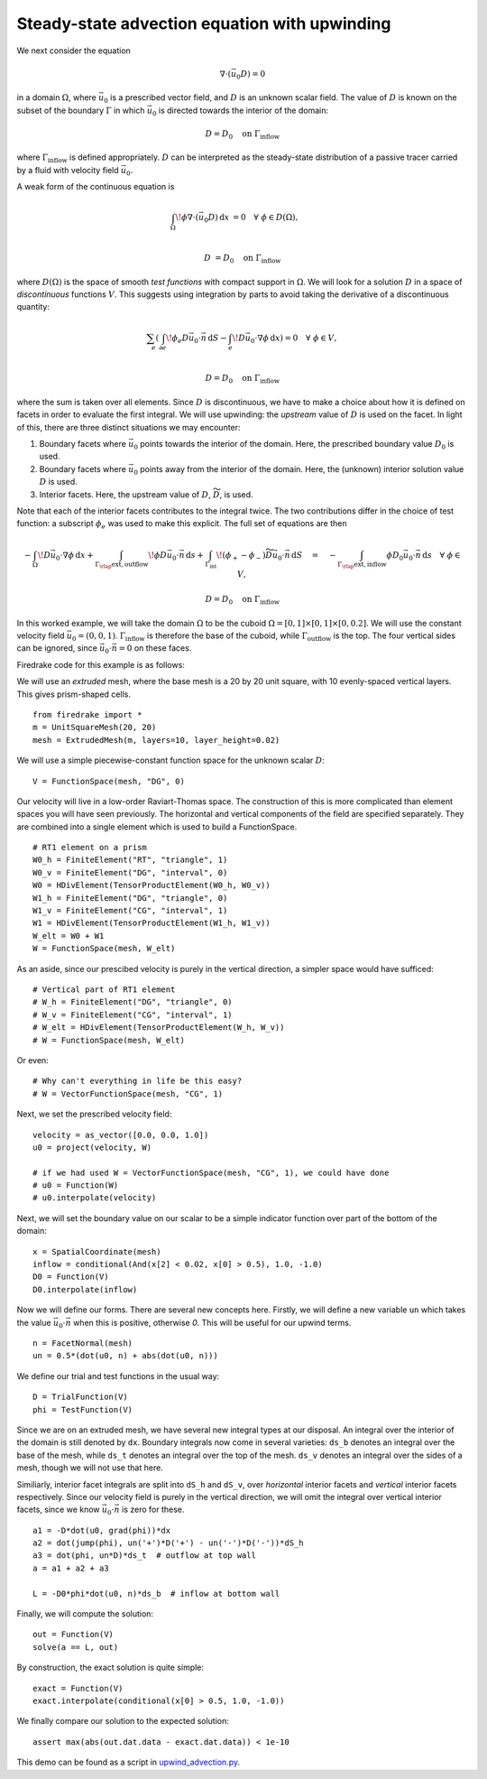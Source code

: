 Steady-state advection equation with upwinding
==============================================

We next consider the equation

.. math::

   \nabla\cdot(\vec{u_0}D) = 0

in a domain :math:`\Omega`, where :math:`\vec{u_0}` is a prescribed vector
field, and :math:`D` is an unknown scalar field. The value of :math:`D` is known
on the subset of the boundary :math:`\Gamma` in which :math:`\vec{u_0}` is
directed towards the interior of the domain:

.. math::

  D = D_0 \quad \mathrm{on} \ \Gamma_\mathrm{inflow}

where :math:`\Gamma_\mathrm{inflow}` is defined appropriately. :math:`D` can
be interpreted as the steady-state distribution of a passive tracer carried by a
fluid with velocity field :math:`\vec{u_0}`.

A weak form of the continuous equation is

.. math::

   \int_\Omega \! \phi \nabla \cdot (\vec{u_0} D) \, \mathrm{d} x &= 0 \quad
   \forall \ \phi \in D(\Omega), \\
   
   D &= D_0 \quad \mathrm{on} \ \Gamma_\mathrm{inflow}

where :math:`D(\Omega)` is the space of smooth *test functions* with compact
support in :math:`\Omega`. We will look for a solution :math:`D` in a space of
*discontinuous* functions :math:`V`. This suggests using integration by parts to
avoid taking the derivative of a discontinuous quantity:

.. math::

   \sum_e \left( \int_{\partial e} \! \phi_e D \vec{u_0} \cdot \vec{n} \,
   \mathrm{d} S - \int_e \! D \vec{u_0} \cdot \nabla \phi \, \mathrm{d} x \right) = 0
   \quad \forall \ \phi \in V, \\
   
   D = D_0 \quad \mathrm{on} \ \Gamma_\mathrm{inflow}

where the sum is taken over all elements. Since :math:`D` is discontinuous, we
have to make a choice about how it is defined on facets in order to evaluate
the first integral. We will use upwinding: the *upstream* value of :math:`D` is
used on the facet. In light of this, there are three distinct situations we may
encounter:

1. Boundary facets where :math:`\vec{u_0}` points towards the interior of the
   domain. Here, the prescribed boundary value :math:`D_0` is used.
2. Boundary facets where :math:`\vec{u_0}` points away from the interior of the
   domain. Here, the (unknown) interior solution value :math:`D` is used.
3. Interior facets. Here, the upstream value of :math:`D`,
   :math:`\widetilde{D}`, is used.

Note that each of the interior facets contributes to the integral twice. The two
contributions differ in the choice of test function: a subscript :math:`\phi_e`
was used to make this explicit. The full set of equations are then

.. math::

   -\int_\Omega \! D \vec{u_0} \cdot \nabla \phi \, \mathrm{d} x 
   + \int_{\Gamma_\rlap{\mathrm{ext, outflow}}} \! \phi D \vec{u_0} \cdot \vec{n}
   \, \mathrm{d} s 
   + \int_{\Gamma_\mathrm{int}} \! (\phi_+ - \phi_-) \widetilde{D}
   \vec{u_0} \cdot \vec{n} \, \mathrm{d} S
   \quad = \quad
   -\int_{\Gamma_\rlap{\mathrm{ext, inflow}}} \phi D_0 \vec{u_0} \cdot
   \vec{n} \, \mathrm{d} s \quad \forall \ \phi \in V,

   D = D_0 \quad \mathrm{on} \ \Gamma_\mathrm{inflow}

In this worked example, we will take the domain :math:`\Omega` to be the cuboid
:math:`\Omega = [0,1] \times [0,1] \times [0,0.2]`. We will use the constant
velocity field :math:`\vec{u_0} = (0, 0, 1)`. :math:`\Gamma_\mathrm{inflow}`
is therefore the base of the cuboid, while :math:`\Gamma_\mathrm{outflow}`
is the top. The four vertical sides can be ignored, since
:math:`\vec{u_0} \cdot \vec{n} = 0` on these faces.

Firedrake code for this example is as follows:

We will use an *extruded* mesh, where the base mesh is a 20 by 20 unit square,
with 10 evenly-spaced vertical layers. This gives prism-shaped cells. ::

  from firedrake import *
  m = UnitSquareMesh(20, 20)
  mesh = ExtrudedMesh(m, layers=10, layer_height=0.02)

We will use a simple piecewise-constant function space for the unknown scalar
:math:`D`: ::

  V = FunctionSpace(mesh, "DG", 0)

Our velocity will live in a low-order Raviart-Thomas space. The construction of
this is more complicated than element spaces you will have seen previously. The
horizontal and vertical components of the field are specified separately. They
are combined into a single element which is used to build a FunctionSpace. ::

  # RT1 element on a prism
  W0_h = FiniteElement("RT", "triangle", 1)
  W0_v = FiniteElement("DG", "interval", 0)
  W0 = HDivElement(TensorProductElement(W0_h, W0_v))
  W1_h = FiniteElement("DG", "triangle", 0)
  W1_v = FiniteElement("CG", "interval", 1)
  W1 = HDivElement(TensorProductElement(W1_h, W1_v))
  W_elt = W0 + W1
  W = FunctionSpace(mesh, W_elt)

As an aside, since our prescibed velocity is purely in the vertical direction, a
simpler space would have sufficed: ::

  # Vertical part of RT1 element
  # W_h = FiniteElement("DG", "triangle", 0)
  # W_v = FiniteElement("CG", "interval", 1)
  # W_elt = HDivElement(TensorProductElement(W_h, W_v))
  # W = FunctionSpace(mesh, W_elt)

Or even: ::

  # Why can't everything in life be this easy?
  # W = VectorFunctionSpace(mesh, "CG", 1)

Next, we set the prescribed velocity field: ::

  velocity = as_vector([0.0, 0.0, 1.0])
  u0 = project(velocity, W)
  
  # if we had used W = VectorFunctionSpace(mesh, "CG", 1), we could have done
  # u0 = Function(W)
  # u0.interpolate(velocity)

Next, we will set the boundary value on our scalar to be a simple indicator
function over part of the bottom of the domain: ::

  x = SpatialCoordinate(mesh)
  inflow = conditional(And(x[2] < 0.02, x[0] > 0.5), 1.0, -1.0)
  D0 = Function(V)
  D0.interpolate(inflow)

Now we will define our forms. There are several new concepts here. Firstly, we
will define a new variable ``un`` which takes the value
:math:`\vec{u_0} \cdot \vec{n}` when this is positive, otherwise `0`. This
will be useful for our upwind terms. ::

  n = FacetNormal(mesh)
  un = 0.5*(dot(u0, n) + abs(dot(u0, n)))

We define our trial and test functions in the usual way: ::

  D = TrialFunction(V)
  phi = TestFunction(V)

Since we are on an extruded mesh, we have several new integral types at our
disposal. An integral over the interior of the domain is still denoted by
``dx``. Boundary integrals now come in several varieties: ``ds_b`` denotes an
integral over the base of the mesh, while ``ds_t`` denotes an integral over the
top of the mesh. ``ds_v`` denotes an integral over the sides of a mesh, though
we will not use that here.

Similiarly, interior facet integrals are split into ``dS_h`` and ``dS_v``, over
*horizontal* interior facets and *vertical* interior facets respectively. Since
our velocity field is purely in the vertical direction, we will omit the
integral over vertical interior facets, since we know
:math:`\vec{u_0} \cdot \vec{n}` is zero for these. ::

  a1 = -D*dot(u0, grad(phi))*dx
  a2 = dot(jump(phi), un('+')*D('+') - un('-')*D('-'))*dS_h
  a3 = dot(phi, un*D)*ds_t  # outflow at top wall
  a = a1 + a2 + a3

  L = -D0*phi*dot(u0, n)*ds_b  # inflow at bottom wall

Finally, we will compute the solution: ::

  out = Function(V)
  solve(a == L, out)

By construction, the exact solution is quite simple: ::
  
  exact = Function(V)
  exact.interpolate(conditional(x[0] > 0.5, 1.0, -1.0))

We finally compare our solution to the expected solution: ::

  assert max(abs(out.dat.data - exact.dat.data)) < 1e-10

This demo can be found as a script in
`upwind_advection.py <upwind_advection.py>`__.
